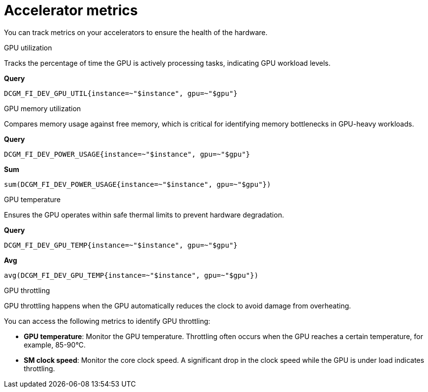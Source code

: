 :_module-type: REFERENCE

[id='ref-accelerator-metrics_{context}']
= Accelerator metrics

[role='_abstract']
You can track metrics on your accelerators to ensure the health of the hardware.

.GPU utilization
Tracks the percentage of time the GPU is actively processing tasks, indicating GPU workload levels.

**Query**
[source,bash]
----
DCGM_FI_DEV_GPU_UTIL{instance=~"$instance", gpu=~"$gpu"}
----

.GPU memory utilization
Compares memory usage against free memory, which is critical for identifying memory bottlenecks in GPU-heavy workloads.

**Query**
[source,bash]
----
DCGM_FI_DEV_POWER_USAGE{instance=~"$instance", gpu=~"$gpu"}
----

**Sum**
[source,bash]
----
sum(DCGM_FI_DEV_POWER_USAGE{instance=~"$instance", gpu=~"$gpu"})
----

.GPU temperature
Ensures the GPU operates within safe thermal limits to prevent hardware degradation.

**Query**
[source,bash]
----
DCGM_FI_DEV_GPU_TEMP{instance=~"$instance", gpu=~"$gpu"}
----

**Avg**
[source,bash]
----
avg(DCGM_FI_DEV_GPU_TEMP{instance=~"$instance", gpu=~"$gpu"})
----

.GPU throttling
GPU throttling happens when the GPU automatically reduces the clock to avoid damage from overheating. 

You can access the following metrics to identify GPU throttling:

* **GPU temperature**: Monitor the GPU temperature. Throttling often occurs when the GPU reaches a certain temperature, for example, 85-90°C.
* **SM clock speed**: Monitor the core clock speed. A significant drop in the clock speed while the GPU is under load indicates throttling.

//[role="_additional-resources"]
//.Additional resources